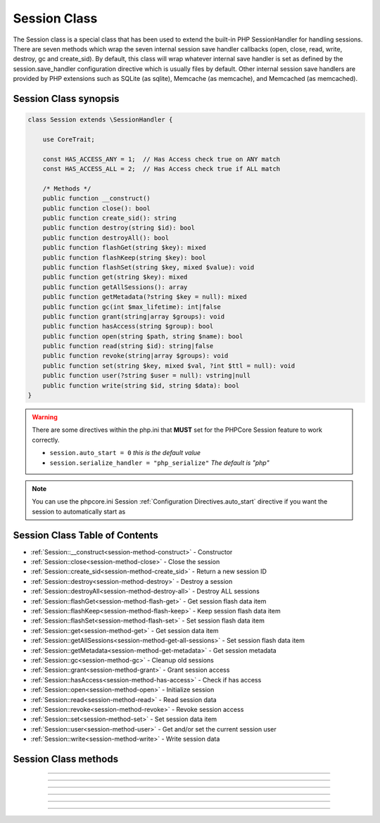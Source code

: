 =============
Session Class
=============

The Session class is a special class that has been used to extend the built-in PHP SessionHandler for handling sessions. There are seven methods which wrap the seven internal session save handler callbacks (open, close, read, write, destroy, gc and create_sid). By default, this class will wrap whatever internal save handler is set as defined by the session.save_handler configuration directive which is usually files by default. Other internal session save handlers are provided by PHP extensions such as SQLite (as sqlite), Memcache (as memcache), and Memcached (as memcached).

.. seealso::
   `PHP Session Functions`_
      Base PHP internal session functions that interface directly with the `PHPCore Session Class`_.
   `PHP SessionHandler Class`_
      Documentation for PHP internal SessionHandler Class.
   `PHPCore Session Feature`_
      The PHPCore extended session handling features.
   `PHPCore Session Functions`_
      The PHPCore session handling functions.

Session Class synopsis
######################

.. code-block:: php

   class Session extends \SessionHandler {
 
       use CoreTrait;
 
       const HAS_ACCESS_ANY = 1;  // Has Access check true on ANY match 
       const HAS_ACCESS_ALL = 2;  // Has Access check true if ALL match
 
       /* Methods */
       public function __construct()
       public function close(): bool
       public function create_sid(): string
       public function destroy(string $id): bool
       public function destroyAll(): bool
       public function flashGet(string $key): mixed
       public function flashKeep(string $key): bool
       public function flashSet(string $key, mixed $value): void
       public function get(string $key): mixed
       public function getAllSessions(): array
       public function getMetadata(?string $key = null): mixed
       public function gc(int $max_lifetime): int|false
       public function grant(string|array $groups): void
       public function hasAccess(string $group): bool
       public function open(string $path, string $name): bool
       public function read(string $id): string|false
       public function revoke(string|array $groups): void
       public function set(string $key, mixed $val, ?int $ttl = null): void
       public function user(?string $user = null): vstring|null
       public function write(string $id, string $data): bool
   }
 
.. warning::
   There are some directives within the php.ini that **MUST** set for the PHPCore Session feature to work correctly.

   * ``session.auto_start = 0``  *this is the default value*
   * ``session.serialize_handler = "php_serialize"`` *The default is "php"*  

.. note::
   You can use the phpcore.ini Session :ref:`Configuration Directives.auto_start` directive if you want the session to automatically start as
   
Session Class Table of Contents
###############################

* :ref:`Session::__construct<session-method-construct>` - Constructor
* :ref:`Session::close<session-method-close>` - Close the session
* :ref:`Session::create_sid<session-method-create_sid>` - Return a new session ID
* :ref:`Session::destroy<session-method-destroy>` - Destroy a session
* :ref:`Session::destroyAll<session-method-destroy-all>` - Destroy ALL sessions
* :ref:`Session::flashGet<session-method-flash-get>` - Get session flash data item
* :ref:`Session::flashKeep<session-method-flash-keep>` - Keep session flash data item
* :ref:`Session::flashSet<session-method-flash-set>` - Set session flash data item
* :ref:`Session::get<session-method-get>` - Get session data item
* :ref:`Session::getAllSessions<session-method-get-all-sessions>` - Set session flash data item
* :ref:`Session::getMetadata<session-method-get-metadata>` - Get session metadata
* :ref:`Session::gc<session-method-gc>` - Cleanup old sessions
* :ref:`Session::grant<session-method-grant>` - Grant session access
* :ref:`Session::hasAccess<session-method-has-access>` - Check if has access
* :ref:`Session::open<session-method-open>` - Initialize session
* :ref:`Session::read<session-method-read>` - Read session data
* :ref:`Session::revoke<session-method-revoke>` - Revoke session access
* :ref:`Session::set<session-method-set>` - Set session data item
* :ref:`Session::user<session-method-user>` - Get and/or set the current session user
* :ref:`Session::write<session-method-write>` - Write session data

Session Class methods
#####################

.. _session-method-construct:
.. php:method:: __construct( )

   Constructor

   This constructor connects this class instance to the PHP built-in session handler via the **session_set_save_handler()** and starts the session. If the session instance already exists an **Exception** will be thrown.

   :throws Exception: Session instance has already been constructed

   .. note::
      This method should not be called directly, it should only be invoked by the session_handler.

-----

   .. rst-class:: wy-text-right

      :ref:`Back to list<Session Class Table of Contents>`

.. _session-method-close:
.. php:method:: close( )

   Close the session

   Closes the current session. Called internally by PHP SessionHandler.

   See `PHP SessionHandler::close`_ for more information the PHP built-in functionality of the this method.

   :returns: ``boolean`` The return value (usually true on success, false on failure). Note this value is returned internally to PHP for processing.

   .. note::
      This method should not be called directly, it should only be invoked by the session_handler.

-----

   .. rst-class:: wy-text-right

      :ref:`Back to list<Session Class Table of Contents>`

.. _session-method-create_sid:
.. php:method:: create_sid( )

   Return a new session ID

   Generates and returns a new session ID. Called internally by PHP SessionHandler.

   See `PHP SessionHandler::create_sid`_ for more information the PHP built-in functionality of the this method.

   :returns: ``string`` This function has no parameters.

   .. note::
      This method should not be called directly, it should only be invoked by the session_handler.

-----

   .. rst-class:: wy-text-right

      :ref:`Back to list<Session Class Table of Contents>`

.. _session-method-destroy:
.. php:method:: destroy(string $id)

   Destroy a session

   Destroys a session. Called internally by PHP SessionHandler. In addition to the built-in function PHP provides this method will also clear the ``FlashData`` and resets the session ``SessionMetadata``. This method should normally be invoked by calling the **session_destroy()** function.

   See `PHP SessionHandler::destroy`_ for more information the PHP built-in functionality of the this method.

   :param string $id: The session ID being destroyed
   :returns: ``boolean`` The return value (usually true on success, false on failure). Note this value is returned internally to PHP for processing.

-----

   .. rst-class:: wy-text-right

      :ref:`Back to list<Session Class Table of Contents>`

.. _session-method-destroy-all:
.. php:method:: destroyAll( )

   Destroy all sessions

   Destroys **ALL** sessions if the save handlers supports this method.

   :throws Exception: If save handler does not support this method.

   :returns: ``boolean`` Returns true on success or false on failure.

   .. note::
      Only the ``memcached`` save handler is supported at this time.

   .. code-block:: php
      :caption: Destroy all sessions
      :linenos:
      :emphasize-lines: 15

      <?php
      use \PHPCore\Session;
      $sess = Session::getInstance();


      // ~~~~~~~~~~~~~~~~~~~~~~~~~~~~~~~~~~~~~~~~~~~~~~~~~~~~~~~
      // Initial page load

      echo session_id();                 // string 's319vde2dtjf888clm3m12tdno'
      var_dump($sess->getAllSessions()); // array [
                                         //     '7bh6us2i64eum0vueofbtnsfkl',
                                         //     's319vde2dtjf888clm3m12tdno',
                                         //     'gj636nqn35ifkq9b6dr5ft11iv',
                                         // ]
      $sess->destroyAll();


      // ~~~~~~~~~~~~~~~~~~~~~~~~~~~~~~~~~~~~~~~~~~~~~~~~~~~~~~~
      // 1st page refresh

      echo session_id();                 // string 'am59ant4l8meialih84nmd5arv'
      var_dump($sess->getAllSessions()); // array [ 'am59ant4l8meialih84nmd5arv' ]

      ?>

   .. rst-class:: wy-text-right

      :ref:`Back to list<Session Class Table of Contents>`

.. _session-method-flash-get:
.. php:method:: flashGet(?string $key = null)

   Get session flash data item

   This method will return the flash data item that matches the provided key. If a key is not provided the entire flash data array will be returned.

   :param string $key: The key of the flash data item to retrieve
   :returns: ``mixed`` Returns the flash data item

   .. code-block:: php
      :caption: Get flash data
      :linenos:
      :emphasize-lines: 8,10,16,22

      <?php
      use \PHPCore\Session;
      $sess = Session::getInstance();

      // ~~~~~~~~~~~~~~~~~~~~~~~~~~~~~~~~~~~~~~~~~~~~~~~~~~~~~~~
      // Initial page load

      var_dump($sess->flashGet('my-var')); // null
      $sess->flashSet('my-var', 123);
      var_dump($sess->flashGet('my-var')); // null


      // ~~~~~~~~~~~~~~~~~~~~~~~~~~~~~~~~~~~~~~~~~~~~~~~~~~~~~~~
      // 1st page refresh

      var_dump($sess->flashGet('my-var')); // int 123


      // ~~~~~~~~~~~~~~~~~~~~~~~~~~~~~~~~~~~~~~~~~~~~~~~~~~~~~~~
      // 2nd page refresh

      var_dump($sess->flashGet('my-var')); // null

      ?>

   .. rst-class:: wy-text-right

      :ref:`Back to list<Session Class Table of Contents>`

.. _session-method-flash-keep:
.. php:method:: flashKeep(string $key)

   Keep session flash data item

   This method will keep a session flash data item for the next session.

   :param string $key: The key of the flash data item to keep
   :returns: ``boolean`` Return true on success and false if item was not found

   .. code-block:: php
      :caption: Keep flash data
      :linenos:
      :emphasize-lines: 9,11,19,20,33

      <?php
      use \PHPCore\Session;
      $sess = Session::getInstance();

      // ~~~~~~~~~~~~~~~~~~~~~~~~~~~~~~~~~~~~~~~~~~~~~~~~~~~~~~~
      // Initial page load

      var_dump($sess->flashGet('my-var')); // null
      var_dump($sess->flashKeep('my-var'); // false      
      $sess->flashSet('my-var', 123);
      var_dump($sess->flashKeep('my-var'); // false
      var_dump($sess->flashGet('my-var')); // null


      // ~~~~~~~~~~~~~~~~~~~~~~~~~~~~~~~~~~~~~~~~~~~~~~~~~~~~~~~~
      // 1st page refresh

      var_dump($sess->flashGet('my-var'));          // int 123
      var_dump($sess->flashKeep('nonexistent-var'); // false      
      var_dump($sess->flashKeep('my-var');          // true      


      // ~~~~~~~~~~~~~~~~~~~~~~~~~~~~~~~~~~~~~~~~~~~~~~~~~~~~~~~~
      // 2nd page refresh

      var_dump($sess->flashGet('my-var'));          // int 123


      // ~~~~~~~~~~~~~~~~~~~~~~~~~~~~~~~~~~~~~~~~~~~~~~~~~~~~~~~~
      // 3rd page refresh

      var_dump($sess->flashGet('my-var'));          // null
      var_dump($sess->flashKeep('my-var'));         // false

      ?>

   .. rst-class:: wy-text-right

      :ref:`Back to list<Session Class Table of Contents>`

.. _session-method-flash-set:
.. php:method:: flashSet(string $key, mixed $value)

   Set session flash data item

   This method will set a session flash data item to be used for the next session.

   :param string $key: The key of the flash data item
   :param mixed $value: The value of the flash data item

   .. code-block:: php
      :caption: Set flash data
      :linenos:
      :emphasize-lines: 9

      <?php
      use \PHPCore\Session;
      $sess = Session::getInstance();

      // ~~~~~~~~~~~~~~~~~~~~~~~~~~~~~~~~~~~~~~~~~~~~~~~~~~~~~~~
      // Initial page load

      var_dump($sess->flashGet('my-var')); // null
      $sess->flashSet('my-var', 123);
      var_dump($sess->flashGet('my-var')); // null


      // ~~~~~~~~~~~~~~~~~~~~~~~~~~~~~~~~~~~~~~~~~~~~~~~~~~~~~~~
      // 1st page refresh

      var_dump($sess->flashGet('my-var')); // int 123


      // ~~~~~~~~~~~~~~~~~~~~~~~~~~~~~~~~~~~~~~~~~~~~~~~~~~~~~~~
      // 2nd page refresh

      var_dump($sess->flashGet('my-var')); // null

      ?>

   .. rst-class:: wy-text-right

      :ref:`Back to list<Session Class Table of Contents>`

.. _session-method-get:
.. php:method:: get(string $key)

   Get session data item

   This method is used to retrieve a session data item.

   :param string $key: Session Data Key
   :returns: ``mixed`` Session Data

   .. code-block:: php
      :caption: Get session data
      :linenos:
      :emphasize-lines: 7,8,13,14,20,21,27,28

      <?php
      use \PHPCore\Session;
      $sess = Session::getInstance();

      $sess->set('test_perm', 123);
      $sess->set('test_temp', time(), 60); // set ttl for 60 sec
      var_dump($sess->get('test_perm'));   // int 123
      var_dump($sess->get('test_temp'));   // int 1655112668

      // ~~~~~~~~~~~~~~~~~~~~~~~~~~~~~~~~~~~~~~~~~~~~~~~~~~~~~~~
      // 1st page refresh 30 sec

      var_dump($sess->get('test_perm')); // int 123
      var_dump($sess->get('test_temp')); // int 1655112668
      var_dump(time());                  // int 1655112698

      // ~~~~~~~~~~~~~~~~~~~~~~~~~~~~~~~~~~~~~~~~~~~~~~~~~~~~~~~
      // 2nd page refresh 60 sec

      var_dump($sess->get('test_perm')); // int 123
      var_dump($sess->get('test_temp')); // int 1655112668
      var_dump(time());                  // int 1655112728

      // ~~~~~~~~~~~~~~~~~~~~~~~~~~~~~~~~~~~~~~~~~~~~~~~~~~~~~~~
      // 3rd page refresh 61 sec

      var_dump($sess->get('test_perm')); // int 123
      var_dump($sess->get('test_temp')); // null
      var_dump(time());                  // int 1655112729

      ?>

   .. rst-class:: wy-text-right

      :ref:`Back to list<Session Class Table of Contents>`

.. _session-method-get-all-sessions:
.. php:method:: getAllSessions( )

   Get all sessions

   This method will get all sessions from the handler. Not all save handlers support this method. If it is not supported then an empty array will be returned.

   :throws Exception: If save handler does not support this method.

   :returns: ``array`` Sessions from handler

   .. note::
      Only the ``memcached`` save handler is supported at this time.

   .. code-block:: php
      :caption: Get all sessions
      :linenos:
      :emphasize-lines: 6

      <?php
      use \PHPCore\Session;
      $sess = Session::getInstance();

      echo session_id();                 // string 's319vde2dtjf888clm3m12tdno'
      var_dump($sess->getAllSessions()); // array [
                                         //     '7bh6us2i64eum0vueofbtnsfkl',
                                         //     's319vde2dtjf888clm3m12tdno',
                                         //     'gj636nqn35ifkq9b6dr5ft11iv',
                                         // ]

      ?>

   .. rst-class:: wy-text-right

      :ref:`Back to list<Session Class Table of Contents>`

.. _session-method-get-metadata:
.. php:method:: getMetadata( )

   Get session metadata

   This method will return metadata with a provided key. If no key is passed the entire metadata array will be returned.

   :param string $key: Metadata Key
   :returns: ``mixed`` Session Metadata

   .. code-block:: php
      :caption: Get all sessions
      :linenos:
      :emphasize-lines: 5

      <?php
      use \PHPCore\Session;
      $sess = Session::getInstance();

      var_dump($sess->getMetadata());
      
      /*
      Above will output something similar to:
      
      [
        'acl_groups' => [ 'GUEST', 'PUBLIC' ],
        'started'    => 1654647866,
        'session_id' => 'srh6g2amog4hmbkvjpuj8urmfv',
        'timeleft'   => 27376,
        'updated'    => 1654648614,
        'user'       => null,
      ]
      
      */

      ?>

   .. rst-class:: wy-text-right

      :ref:`Back to list<Session Class Table of Contents>`

.. _session-method-gc:
.. php:method:: gc( )

   Cleanup old sessions

   Cleans up expired sessions. Called internally by PHP SessionHandler.

   :param string $key: Metadata Key
   :returns: ``int|false`` Returns the number of deleted sessions on success, or false on failure.

   .. note::
      This method should not be called directly, it should only be invoked by the session_handler.

   .. rst-class:: wy-text-right

      :ref:`Back to list<Session Class Table of Contents>`

.. _session-method-grant:
.. php:method:: grant(string|array $groups)

   Grant session access

   This method grants session access via adding it the the ``acl_groups`` array in the sessions metadata.

   :param string|array $groups: ACL group or array of ACL groups to be granted

   .. code-block:: php
      :caption: Grant session access
      :linenos:
      :emphasize-lines: 6,9

      <?php
      use \PHPCore\Session;
      $sess = Session::getInstance();

      var_dump($sess->hasAccess('SPECIAL')); // false
      $sess->grant('SPECIAL');
      var_dump($sess->hasAccess('SPECIAL')); // true

      $sess->grant(['RED','BLUE']);
      var_dump($sess->hasAccess('RED'));     // true
      var_dump($sess->hasAccess('BLUE'));    // true
      
      ?>

   .. rst-class:: wy-text-right

      :ref:`Back to list<Session Class Table of Contents>`

.. _session-method-has-access:
.. php:method:: hasAccess(string|array $groups, int $flags = 0)

   Check if has access

   This method checks if a session has access via checking if in the ``acl_groups`` array in the sessions metadata.

   :param string|array $groups: ACL group or array of ACL groups to check access for
   :param integer $flags: Bitwise flags for this method
   :flag: ``Session::HAS_ACCESS_ANY`` Has Access check true on ANY match 
   :flag: ``Session::HAS_ACCESS_ALL`` Has Access check true if ALL match
   :return: ``boolean`` If has session access

   .. code-block:: php
      :caption: Check for session access
      :linenos:
      :emphasize-lines: 5,7,10-13

      <?php
      use \PHPCore\Session;
      $sess = Session::getInstance();

      var_dump($sess->hasAccess('SPECIAL'));      // false
      $sess->grant('SPECIAL');
      var_dump($sess->hasAccess('SPECIAL'));      // true

      $sess->grant(['RED','BLUE']);
      var_dump($sess->hasAccess(['RED','BLUE']);  // true
      var_dump($sess->hasAccess(['RED','GREEN']); // true
      var_dump($sess->hasAccess(['RED','GREEN'], Session::HAS_ACCESS_ALL); // false
      var_dump($sess->hasAccess(['RED','GREEN'], Session::HAS_ACCESS_ANY); // true

      ?>

   .. rst-class:: wy-text-right

      :ref:`Back to list<Session Class Table of Contents>`

.. _session-method-open:
.. php:method:: open( )

   Initialize session

   Create new session, or re-initialize existing session. Called internally by PHP when a session starts either automatically or when session_start() is invoked.

   See `PHP SessionHandler::open`_ for more information the PHP built-in functionality of the this method.

   :returns: ``boolean`` The return value (usually true on success, false on failure). Note this value is returned internally to PHP for processing.

   .. note::
      This method should not be called directly, it should only be invoked by the session_handler.

-----

   .. rst-class:: wy-text-right

      :ref:`Back to list<Session Class Table of Contents>`

.. _session-method-read:
.. php:method:: read( )

   Read session data

   Reads the session data from the session storage, and returns the result back to PHP for internal processing. This method is called automatically by PHP when a session is started (either automatically or explicitly with session_start() and is preceded by an internal call to the Session::open().

   See `PHP SessionHandler::read`_ for more information the PHP built-in functionality of the this method.

   :param string $id: The session id to read data for.
   :returns: ``string|false`` Returns an encoded string of the read data. If nothing was read, it must return false. Note this value is returned internally to PHP for processing.

   .. note::
      This method should not be called directly, it should only be invoked by the session_handler.

-----

   .. rst-class:: wy-text-right

      :ref:`Back to list<Session Class Table of Contents>`

.. _session-method-revoke:
.. php:method:: revoke(string|array $groups)

   Revoke session access

   This method removes session access via removing from ``acl_groups`` array in the sessions metadata.

   :param string|array $groups: ACL group or array of ACL groups to be revoked

   .. code-block:: php
      :caption: Check for session access
      :linenos:
      :emphasize-lines: 7,12

      <?php
      use \PHPCore\Session;
      $sess = Session::getInstance();

      $sess->grant('SPECIAL');
      var_dump($sess->hasAccess('SPECIAL')); // true
      $sess->revoke('SPECIAL')
      var_dump($sess->hasAccess('SPECIAL')); // false

      $sess->grant(['RED','BLUE']);
      var_dump($sess->hasAccess(['RED','BLUE'], Session::HAS_ACCESS_ALL); // true
      $sess->revoke(['RED','BLUE'])
      var_dump($sess->hasAccess(['RED','BLUE'], Session::HAS_ACCESS_ANY); // false

      ?>

   .. rst-class:: wy-text-right

      :ref:`Back to list<Session Class Table of Contents>`

.. _session-method-set:
.. php:method:: set(string $key, mixed $value, ?int $ttl = null)

   Set session data item

   This method is used to store a session data item. If the optional ``$ttl`` is passed the data item will also be given an expiration.

   :param string $key: Key of session data item to set.
   :param mixed $value: Value of session data item to set.
   :param integer $ttl: Time To Live for this data item.

   .. code-block:: php
      :caption: Set session data
      :linenos:
      :emphasize-lines: 5,6

      <?php
      use \PHPCore\Session;
      $sess = Session::getInstance();

      $sess->set('test_perm', 123);
      $sess->set('test_temp', time(), 60); // set ttl for 60 sec
      var_dump($sess->get('test_perm'));   // int 123
      var_dump($sess->get('test_temp'));   // int 1655112668

      // ~~~~~~~~~~~~~~~~~~~~~~~~~~~~~~~~~~~~~~~~~~~~~~~~~~~~~~~
      // 1st page refresh 30 sec

      var_dump($sess->get('test_perm')); // int 123
      var_dump($sess->get('test_temp')); // int 1655112668
      var_dump(time());                   // int 1655112698

      // ~~~~~~~~~~~~~~~~~~~~~~~~~~~~~~~~~~~~~~~~~~~~~~~~~~~~~~~
      // 2nd page refresh 60 sec

      var_dump($sess->get('test_perm')); // int 123
      var_dump($sess->get('test_temp')); // int 1655112668
      var_dump(time());                   // int 1655112728

      // ~~~~~~~~~~~~~~~~~~~~~~~~~~~~~~~~~~~~~~~~~~~~~~~~~~~~~~~
      // 3rd page refresh 61 sec

      var_dump($sess->get('test_perm')); // int 123
      var_dump($sess->get('test_temp')); // null
      var_dump(time());                   // int 1655112729

      ?>


   .. rst-class:: wy-text-right

      :ref:`Back to list<Session Class Table of Contents>`

.. _session-method-user:
.. php:method:: user(?string $name = null)

   Get and/or set the current session user

   If the ``$user`` parameter is used the acl_groups will be replaced with the ones declared in the acl_group.default_user directive and the session start time will also be reset.

   :param string $user: The user to bind to the current session
   :return: ``string|null`` User of the current session

   .. code-block:: php
      :caption: Get / Set session user
      :linenos:
      :emphasize-lines: 5-7,11

      <?php
      use \PHPCore\Session;
      $sess = Session::getInstance();

      var_dump($sess->user()); // null
      $sess->user('12345')
      var_dump($sess->user()); // string '12345'

      // ~~~~~~~~~~~~~~~~~~~~~~~~~~~~~~~~~~~~~~~~~~~~~~~~~~~~~~~
      // page refresh
      var_dump($sess->user()); // string '12345'

      ?>

   .. rst-class:: wy-text-right

      :ref:`Back to list<Session Class Table of Contents>`

.. _session-method-write:
.. php:method:: write(string $id, string $data)

   Write session data

   Writes the session data to the session storage. Called by normal PHP shutdown, by session_write_close(), or when session_register_shutdown() fails. PHP will call SessionHandler::close() immediately after this method returns.

   :param string $id: The session id
   :param string $data: The encoded session data. This data is the result of the PHP internally encoding the $_SESSION superglobal to a serialized string and passing it as this parameter. Please note sessions use an alternative serialization method.
   :return: ``boolean`` The return value (usually true on success, false on failure). Note this value is returned internally to PHP for processing.

   .. note::
      This method should not be called directly, it should only be invoked by the session_handler.

   .. rst-class:: wy-text-right

      :ref:`Back to list<Session Class Table of Contents>`

.. _PHPCore Session Feature: ../features/session.html
.. _PHPCore Session Class: ../classes/session.html
.. _PHPCore Session Functions: ../functions/session.html
.. _PHP SessionHandler Class: https://www.php.net/manual/en/class.sessionhandler
.. _PHP SessionHandler::close: https://www.php.net/manual/en/sessionhandler.close.php
.. _PHP SessionHandler::create_sid: https://www.php.net/manual/en/sessionhandler.create-sid.php
.. _PHP SessionHandler::destroy: https://www.php.net/manual/en/sessionhandler.destroy.php
.. _PHP SessionHandler::open: https://www.php.net/manual/en/sessionhandler.open.php
.. _PHP SessionHandler::read: https://www.php.net/manual/en/sessionhandler.read.php
.. _PHP Session Functions: https://www.php.net/manual/en/ref.session.php
